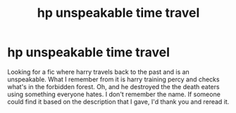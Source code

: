 #+TITLE: hp unspeakable time travel

* hp unspeakable time travel
:PROPERTIES:
:Author: Thunderlord6
:Score: 2
:DateUnix: 1621090778.0
:DateShort: 2021-May-15
:FlairText: What's That Fic?
:END:
Looking for a fic where harry travels back to the past and is an unspeakable. What I remember from it is harry training percy and checks what's in the forbidden forest. Oh, and he destroyed the the death eaters using something everyone hates. I don't remember the name. If someone could find it based on the description that I gave, I'd thank you and reread it.

